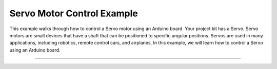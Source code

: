 .. _servo_motor_control:

Servo Motor Control Example
===========================

This example walks through how to control a Servo motor using an Arduino
board. Your project kit has a Servo. Servo motors are small devices that
have a shaft that can be positioned to specific angular positions.
Servos are used in many applications, including robotics,
remote control cars, and airplanes. In this example, we will learn how to
control a Servo using an Arduino board.

--------------

.. whole-literal-include:: ../../examples/servo_motor.ino
    :language: cpp
